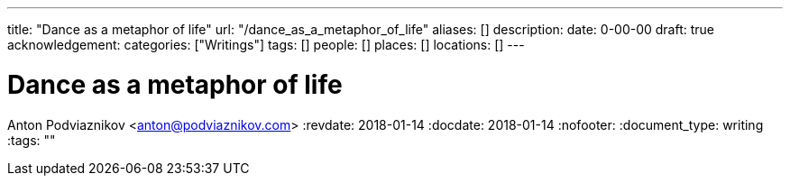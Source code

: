 ---
title: "Dance as a metaphor of life"
url: "/dance_as_a_metaphor_of_life"
aliases: []
description: 
date: 0-00-00
draft: true
acknowledgement: 
categories: ["Writings"]
tags: []
people: []
places: []
locations: []
---

= Dance as a metaphor of life
Anton Podviaznikov <anton@podviaznikov.com>
:revdate: 2018-01-14
:docdate: 2018-01-14
:nofooter:
:document_type: writing
:tags: ""


